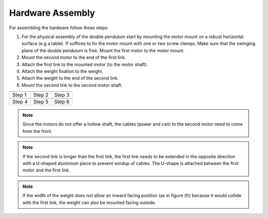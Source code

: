 Hardware Assembly
=================

For assembling the hardware follow these steps:

1. For the physical assembly of the double pendulum start by mounting the motor
   mount on a robust horizontal surface (e.g a table). If suffices to fix the
   motor mount with one or two screw clamps. Make sure that the swinging plane
   of the double pendulum is free. Mount the first motor to the motor mount.
2. Mount the second motor to the end of the first link.
3. Attach the first link to the mounted motor (to the motor shaft).
4. Attach the weight fixation to the weight.
5. Attach the weight to the end of the second link.
6. Mount the second link to the second motor shaft.


.. |im_step1| image:: ../figures/assembly_steps/step1_hardware_assembly_mount_motor1.jpg

.. |im_step2| image:: ../figures/assembly_steps/step2_hardware_assembly_motor2.jpg

.. |im_step3| image:: ../figures/assembly_steps/step3_hardware_assembly_mount_link1.jpg

.. |im_step4| image:: ../figures/assembly_steps/step4_hardware_assembly_weightfixation.jpg

.. |im_step5| image:: ../figures/assembly_steps/step5_hardware_assembly_link2_weight.jpg

.. |im_step6| image:: ../figures/assembly_steps/step6_hardware_assembly_link2_motor2.jpg

+------------+------------+------------+
| |im_step1| | |im_step2| | |im_step3| |
+------------+------------+------------+
| Step 1     | Step 2     | Step 3     |
+------------+------------+------------+
| |im_step4| | |im_step5| | |im_step6| |
+------------+------------+------------+
| Step 4     | Step 5     | Step 6     |
+------------+------------+------------+

.. note::

   Since the motors do not offer a hollow shaft, the cables (power and can) to
   the second motor need to come from the front.

.. note::

   If the second link is longer than the first link, the first link needs to be
   extended in the opposite direction with a U-shaped aluminium piece to
   prevent windup of cables. The U-shape is attached between the first motor
   and the first link.

.. note::

   If the width of the weight does not allow an inward facing position (as in
   figure (f)) because it would collide with the first link, the weight can
   also be mounted facing outside.
   
